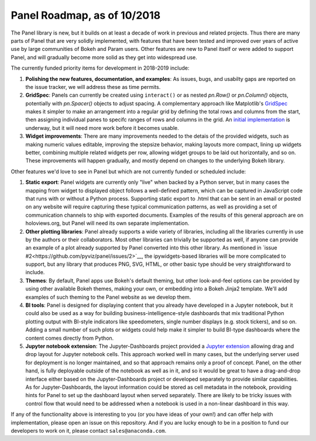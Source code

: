 Panel Roadmap, as of 10/2018
============================

The Panel library is new, but it builds on at least a decade of work
in previous and related projects. Thus there are many parts of Panel
that are very solidly implemented, with features that have been tested
and improved over years of active use by large communities of Bokeh
and Param users. Other features are new to Panel itself or were added
to support Panel, and will gradually become more solid as they get
into widespread use.

The currently funded priority items for development in 2018-2019
include:

1. **Polishing the new features, documentation, and examples**: 
   As issues, bugs, and usabilty gaps are reported on the issue
   tracker, we will address these as time permits.

2. **GridSpec**: Panels can currently be created using ``interact()``
   or as nested `pn.Row()` or `pn.Column()` objects, potentially with
   `pn.Spacer()` objects to adjust spacing.  A complementary approach
   like Matplotlib's
   `GridSpec <https://matplotlib.org/users/gridspec.html>`__ makes it
   simpler to make an arrangement into a regular grid by defining the
   total rows and columns from the start, then assigning individual
   panes to specifc ranges of rows and columns in the grid. An
   `initial implementation <https://github.com/pyviz/panel/pull/31>`__
   is underway, but it will need more work before it becomes usable.
   
3. **Widget improvements**: There are many improvements needed to the
   detais of the provided widgets, such as making numeric values
   editable, improving the stepsize behavior, making layouts more
   compact, lining up widgets better, combining multiple related
   widgets per row, allowing widget groups to be laid out
   horizontally, and so on. These improvements will happen gradually,
   and mostly depend on changes to the underlying Bokeh library.
   
Other features we'd love to see in Panel but which are not currently
funded or scheduled include:
   
1. **Static export**: Panel widgets are currently only "live" when
   backed by a Python server, but in many cases the mapping from widget
   to displayed object follows a well-defined pattern, which can
   be captured in JavaScript code that runs with or without a Python
   process. Supporting static export to .html that can be sent in an
   email or posted on any website will require capturing these
   typical communication patterns, as well as providing a set
   of communication channels to ship with exported documents. Examples
   of the results of this general approach are on holoviews.org, but
   Panel will need its own separate implementation.

2. **Other plotting libraries**: Panel already supports a wide variety
   of libraries, including all the libraries currently in use by the
   authors or their collaborators.  Most other libraries can trivially
   be supported as well, if anyone can provide an example of a plot
   already supported by Panel converted into this other library.
   As mentioned in 
   `issue #2<https://github.com/pyviz/panel/issues/2>`__, 
   the ipywidgets-based libraries will be more complicated to support,
   but any library that produces PNG, SVG, HTML, or other basic
   type should be very straightforward to include.

3. **Themes**: By default, Panel apps use Bokeh's default theming,
   but other look-and-feel options can be provided by using other
   available Bokeh themes, making your own, or embedding into a Bokeh
   Jinja2 template. We'll add examples of such theming to the Panel
   website as we develop them.
   
4. **BI tools**: Panel is designed for displaying content that you
   already have developed in a Jupyter notebook, but it could also
   be used as a way for building business-intelligence-style
   dashboards that mix traditional Python plotting output with
   BI-style indicators like speedometers, single number displays
   (e.g. stock tickers), and so on.  Adding a small number of
   such plots or widgets could help make it simpler to build
   BI-type dashboards where the content comes directly from
   Python.

5. **Jupyter notebook extension**: The Jupyter-Dashboards project
   provided a `Jupyter extension <https://jupyter-dashboards-layout.readthedocs.io>`__
   allowing drag and drop layout for Jupyter notebook cells. This
   approach worked well in many cases, but the underlying server used
   for deployment is no longer maintained, and so that approach remains
   only a proof of concept. Panel, on the other hand, is fully deployable
   outside of the notebook as well as in it, and so it would be great
   to have a drag-and-drop interface either based on the
   Jupyter-Dashboards project or developed separately to provide similar
   capabilities. As for Jupyter-Dashboards, the layout information
   could be stored as cell metadata in the notebook, providing hints
   for Panel to set up the dashboard layout when served separately.
   There are likely to be tricky issues with control flow that would
   need to be addressed when a notebook is used in a non-linear
   dashboard in this way.


If any of the functionality above is interesting to you (or you have
ideas of your own!) and can offer help with implementation, please
open an issue on this repository. And if you are lucky enough to be in
a position to fund our developers to work on it, please contact
``sales@anaconda.com``.
